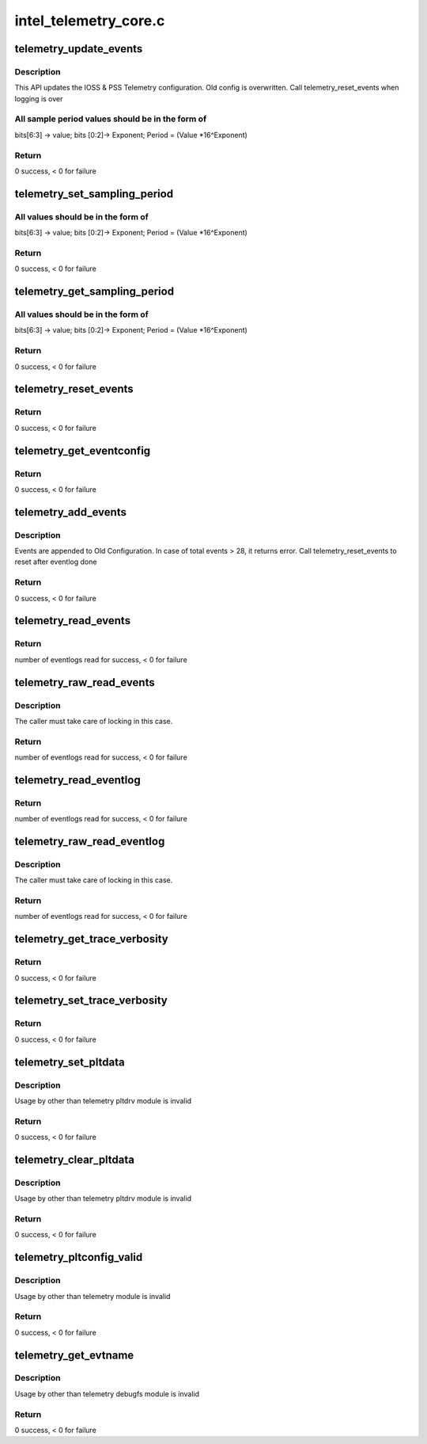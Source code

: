 .. -*- coding: utf-8; mode: rst -*-

======================
intel_telemetry_core.c
======================


.. _`telemetry_update_events`:

telemetry_update_events
=======================

.. c:function:: int telemetry_update_events (struct telemetry_evtconfig pss_evtconfig, struct telemetry_evtconfig ioss_evtconfig)

    Update telemetry Configuration

    :param struct telemetry_evtconfig pss_evtconfig:
        IOSS related config. No change if num_evts = 0.

    :param struct telemetry_evtconfig ioss_evtconfig:

        *undescribed*



.. _`telemetry_update_events.description`:

Description
-----------

This API updates the IOSS & PSS Telemetry configuration. Old config
is overwritten. Call telemetry_reset_events when logging is over



.. _`telemetry_update_events.all-sample-period-values-should-be-in-the-form-of`:

All sample period values should be in the form of
-------------------------------------------------

bits[6:3] -> value; bits [0:2]-> Exponent; Period = (Value \*16^Exponent)



.. _`telemetry_update_events.return`:

Return
------

0 success, < 0 for failure



.. _`telemetry_set_sampling_period`:

telemetry_set_sampling_period
=============================

.. c:function:: int telemetry_set_sampling_period (u8 pss_period, u8 ioss_period)

    Sets the IOSS & PSS sampling period

    :param u8 pss_period:
        placeholder for PSS Period to be set.
        Set to 0 if not required to be updated

    :param u8 ioss_period:
        placeholder for IOSS Period to be set
        Set to 0 if not required to be updated



.. _`telemetry_set_sampling_period.all-values-should-be-in-the-form-of`:

All values should be in the form of
-----------------------------------

bits[6:3] -> value; bits [0:2]-> Exponent; Period = (Value \*16^Exponent)



.. _`telemetry_set_sampling_period.return`:

Return
------

0 success, < 0 for failure



.. _`telemetry_get_sampling_period`:

telemetry_get_sampling_period
=============================

.. c:function:: int telemetry_get_sampling_period (u8 *pss_min_period, u8 *pss_max_period, u8 *ioss_min_period, u8 *ioss_max_period)

    Get IOSS & PSS min & max sampling period

    :param u8 \*pss_min_period:
        placeholder for PSS Min Period supported

    :param u8 \*pss_max_period:
        placeholder for PSS Max Period supported

    :param u8 \*ioss_min_period:
        placeholder for IOSS Min Period supported

    :param u8 \*ioss_max_period:
        placeholder for IOSS Max Period supported



.. _`telemetry_get_sampling_period.all-values-should-be-in-the-form-of`:

All values should be in the form of
-----------------------------------

bits[6:3] -> value; bits [0:2]-> Exponent; Period = (Value \*16^Exponent)



.. _`telemetry_get_sampling_period.return`:

Return
------

0 success, < 0 for failure



.. _`telemetry_reset_events`:

telemetry_reset_events
======================

.. c:function:: int telemetry_reset_events ( void)

    Restore the IOSS & PSS configuration to default

    :param void:
        no arguments



.. _`telemetry_reset_events.return`:

Return
------

0 success, < 0 for failure



.. _`telemetry_get_eventconfig`:

telemetry_get_eventconfig
=========================

.. c:function:: int telemetry_get_eventconfig (struct telemetry_evtconfig *pss_evtconfig, struct telemetry_evtconfig *ioss_evtconfig, int pss_len, int ioss_len)

    Returns the pss and ioss events enabled

    :param struct telemetry_evtconfig \*pss_evtconfig:
        Pointer to IOSS related configuration.

    :param struct telemetry_evtconfig \*ioss_evtconfig:

        *undescribed*

    :param int pss_len:
        Number of u32 elements allocated for pss_evtconfig array

    :param int ioss_len:
        Number of u32 elements allocated for ioss_evtconfig array



.. _`telemetry_get_eventconfig.return`:

Return
------

0 success, < 0 for failure



.. _`telemetry_add_events`:

telemetry_add_events
====================

.. c:function:: int telemetry_add_events (u8 num_pss_evts, u8 num_ioss_evts, u32 *pss_evtmap, u32 *ioss_evtmap)

    Add IOSS & PSS configuration to existing settings.

    :param u8 num_pss_evts:
        Number of PSS Events (<29) in pss_evtmap. Can be 0.

    :param u8 num_ioss_evts:
        Number of IOSS Events (<29) in ioss_evtmap. Can be 0.

    :param u32 \*pss_evtmap:
        Array of PSS Event-IDs to Enable

    :param u32 \*ioss_evtmap:
        Array of PSS Event-IDs to Enable



.. _`telemetry_add_events.description`:

Description
-----------

Events are appended to Old Configuration. In case of total events > 28, it
returns error. Call telemetry_reset_events to reset after eventlog done



.. _`telemetry_add_events.return`:

Return
------

0 success, < 0 for failure



.. _`telemetry_read_events`:

telemetry_read_events
=====================

.. c:function:: int telemetry_read_events (enum telemetry_unit telem_unit, struct telemetry_evtlog *evtlog, int len)

    Fetches samples as specified by evtlog.telem_evt_id

    :param enum telemetry_unit telem_unit:
        Specify whether IOSS or PSS Read

    :param struct telemetry_evtlog \*evtlog:
        Array of telemetry_evtlog structs to fill data
        evtlog.telem_evt_id specifies the ids to read

    :param int len:
        Length of array of evtlog



.. _`telemetry_read_events.return`:

Return
------

number of eventlogs read for success, < 0 for failure



.. _`telemetry_raw_read_events`:

telemetry_raw_read_events
=========================

.. c:function:: int telemetry_raw_read_events (enum telemetry_unit telem_unit, struct telemetry_evtlog *evtlog, int len)

    Fetch samples specified by evtlog.telem_evt_id

    :param enum telemetry_unit telem_unit:
        Specify whether IOSS or PSS Read

    :param struct telemetry_evtlog \*evtlog:
        Array of telemetry_evtlog structs to fill data
        evtlog.telem_evt_id specifies the ids to read

    :param int len:
        Length of array of evtlog



.. _`telemetry_raw_read_events.description`:

Description
-----------

The caller must take care of locking in this case.



.. _`telemetry_raw_read_events.return`:

Return
------

number of eventlogs read for success, < 0 for failure



.. _`telemetry_read_eventlog`:

telemetry_read_eventlog
=======================

.. c:function:: int telemetry_read_eventlog (enum telemetry_unit telem_unit, struct telemetry_evtlog *evtlog, int len)

    Fetch the Telemetry log from PSS or IOSS

    :param enum telemetry_unit telem_unit:
        Specify whether IOSS or PSS Read

    :param struct telemetry_evtlog \*evtlog:
        Array of telemetry_evtlog structs to fill data

    :param int len:
        Length of array of evtlog



.. _`telemetry_read_eventlog.return`:

Return
------

number of eventlogs read for success, < 0 for failure



.. _`telemetry_raw_read_eventlog`:

telemetry_raw_read_eventlog
===========================

.. c:function:: int telemetry_raw_read_eventlog (enum telemetry_unit telem_unit, struct telemetry_evtlog *evtlog, int len)

    Fetch the Telemetry log from PSS or IOSS

    :param enum telemetry_unit telem_unit:
        Specify whether IOSS or PSS Read

    :param struct telemetry_evtlog \*evtlog:
        Array of telemetry_evtlog structs to fill data

    :param int len:
        Length of array of evtlog



.. _`telemetry_raw_read_eventlog.description`:

Description
-----------

The caller must take care of locking in this case.



.. _`telemetry_raw_read_eventlog.return`:

Return
------

number of eventlogs read for success, < 0 for failure



.. _`telemetry_get_trace_verbosity`:

telemetry_get_trace_verbosity
=============================

.. c:function:: int telemetry_get_trace_verbosity (enum telemetry_unit telem_unit, u32 *verbosity)

    Get the IOSS & PSS Trace verbosity

    :param enum telemetry_unit telem_unit:
        Specify whether IOSS or PSS Read

    :param u32 \*verbosity:
        Pointer to return Verbosity



.. _`telemetry_get_trace_verbosity.return`:

Return
------

0 success, < 0 for failure



.. _`telemetry_set_trace_verbosity`:

telemetry_set_trace_verbosity
=============================

.. c:function:: int telemetry_set_trace_verbosity (enum telemetry_unit telem_unit, u32 verbosity)

    Update the IOSS & PSS Trace verbosity

    :param enum telemetry_unit telem_unit:
        Specify whether IOSS or PSS Read

    :param u32 verbosity:
        Verbosity to set



.. _`telemetry_set_trace_verbosity.return`:

Return
------

0 success, < 0 for failure



.. _`telemetry_set_pltdata`:

telemetry_set_pltdata
=====================

.. c:function:: int telemetry_set_pltdata (struct telemetry_core_ops *ops, struct telemetry_plt_config *pltconfig)

    Set the platform specific Data

    :param struct telemetry_core_ops \*ops:
        Pointer to ops structure

    :param struct telemetry_plt_config \*pltconfig:
        Platform config data



.. _`telemetry_set_pltdata.description`:

Description
-----------

Usage by other than telemetry pltdrv module is invalid



.. _`telemetry_set_pltdata.return`:

Return
------

0 success, < 0 for failure



.. _`telemetry_clear_pltdata`:

telemetry_clear_pltdata
=======================

.. c:function:: int telemetry_clear_pltdata ( void)

    Clear the platform specific Data

    :param void:
        no arguments



.. _`telemetry_clear_pltdata.description`:

Description
-----------


Usage by other than telemetry pltdrv module is invalid



.. _`telemetry_clear_pltdata.return`:

Return
------

0 success, < 0 for failure



.. _`telemetry_pltconfig_valid`:

telemetry_pltconfig_valid
=========================

.. c:function:: int telemetry_pltconfig_valid ( void)

    Checkif platform config is valid

    :param void:
        no arguments



.. _`telemetry_pltconfig_valid.description`:

Description
-----------


Usage by other than telemetry module is invalid



.. _`telemetry_pltconfig_valid.return`:

Return
------

0 success, < 0 for failure



.. _`telemetry_get_evtname`:

telemetry_get_evtname
=====================

.. c:function:: int telemetry_get_evtname (enum telemetry_unit telem_unit, const char **name, int len)

    Checkif platform config is valid

    :param enum telemetry_unit telem_unit:
        Telemetry Unit to check

    :param const char \*\*name:
        Array of character pointers to contain name

    :param int len:
        length of array name provided by user



.. _`telemetry_get_evtname.description`:

Description
-----------

Usage by other than telemetry debugfs module is invalid



.. _`telemetry_get_evtname.return`:

Return
------

0 success, < 0 for failure

